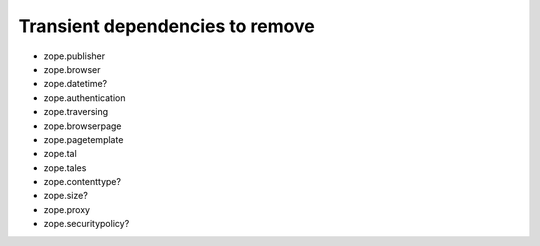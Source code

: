 
Transient dependencies to remove
--------------------------------

- zope.publisher
- zope.browser
- zope.datetime?
- zope.authentication
- zope.traversing
- zope.browserpage
- zope.pagetemplate
- zope.tal
- zope.tales
- zope.contenttype?
- zope.size?
- zope.proxy
- zope.securitypolicy?
